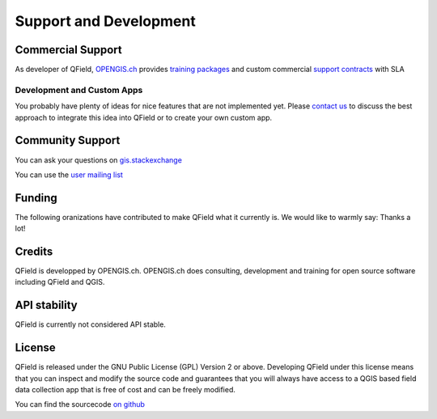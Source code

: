 #######################
Support and Development
#######################

******************
Commercial Support
******************

As developer of QField, `OPENGIS.ch <https://www.opengis.ch/#features>`_ provides `training packages <https://www.opengis.ch/qfield-training/>`_ and custom commercial `support contracts <https://www.opengis.ch/qgis-support/>`_ with SLA


Development and Custom Apps
===========================

You probably have plenty of ideas for nice features that are not implemented yet.
Please `contact us <https://www.opengis.ch/#contact>`_ to discuss the best approach to integrate this idea into QField or to create your own custom app.

*****************
Community Support
*****************

You can ask your questions on `gis.stackexchange <http://gis.stackexchange.com/questions/tagged/qfield?sort=newest>`_

You can use the `user mailing list <http://lists.qfield.org/listinfo.cgi/users-qfield.org>`_

.. _make_it_grow:


*******
Funding
*******

The following oranizations have contributed to make QField what it currently is.
We would like to warmly say: Thanks a lot!

.. container:: clearer text-center

    .. image:: /images/logo_sige.jpg
       :width: 200px
       :alt: SIGE
       :target: http://www.sige.ch
    
    .. image:: /images/logo_vogelwarte.gif
       :width: 200px
       :alt: Schweizerische Vogelwarte
       :target: http://www.vogelwarte.ch
    
    .. image:: /images/logo_geoconseils.png
       :width: 200px
       :alt: Géoconseils SA
       :target: http://www.geoconseils.ch
    
.. container:: clearer text-center

    .. image:: /images/logo_hydrosafety.png
       :width: 200px
       :alt: hydro safety srls
       :target: http://www.hydro-safety.com/

    .. image:: /images/logo_vevey.png
       :width: 100px
       :alt: Ville de Vevey
       :target: http://www.vevey.ch
    
    .. image:: /images/logo_morges.png
       :width: 100px
       :alt: Ville de Morges
       :target: http://www.morges.ch

.. container:: clearer text-center

    .. image:: /images/logo_ibw.png
       :width: 200px
       :alt: ibW Höhere Fachschule Südostschweiz
       :target: http://www.ibw.ch
       
    .. image:: /images/logo_biotope.png
       :width: 200px
       :alt: Biotope
       :target: http://www.biotope.fr

*******
Credits
*******

QField is developped by OPENGIS.ch. OPENGIS.ch does consulting, development and
training for open source software including QField and QGIS.

.. image:: /images/opengisch_main_transparent.png
   :width: 200px
   :alt: OPENGIS.ch
   :target: http://www.opengis.ch

*************
API stability
*************

QField is currently not considered API stable.

*******
License
*******

QField is released under the GNU Public License (GPL) Version 2 or above.
Developing QField under this license means that you can inspect and modify
the source code and guarantees that you will always have access to a QGIS 
based field data collection app that is free of cost and can be freely 
modified.

You can find the sourcecode `on github <https://github.com/opengisch/QField>`_
